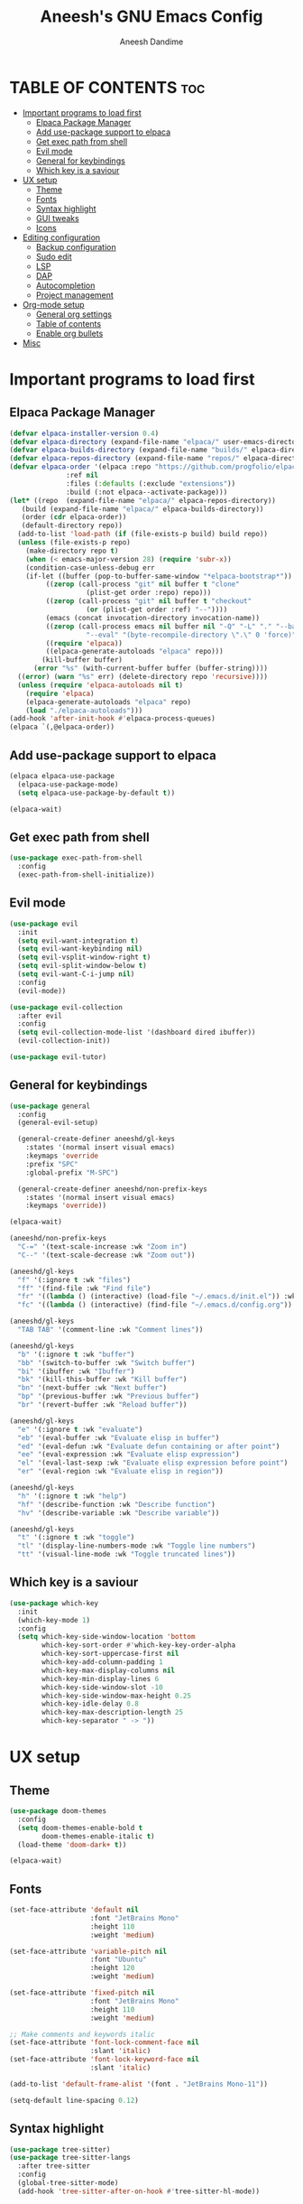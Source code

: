 #+TITLE: Aneesh's GNU Emacs Config
#+AUTHOR: Aneesh Dandime
#+DESCRIPTION: Aneesh Dandime's personal handcrafted and light weight emacs configuration file
#+STARTUP: show2levels
#+OPTIONS: toc:2

* TABLE OF CONTENTS :toc:
- [[#important-programs-to-load-first][Important programs to load first]]
  - [[#elpaca-package-manager][Elpaca Package Manager]]
  - [[#add-use-package-support-to-elpaca][Add use-package support to elpaca]]
  - [[#get-exec-path-from-shell][Get exec path from shell]]
  - [[#evil-mode][Evil mode]]
  - [[#general-for-keybindings][General for keybindings]]
  - [[#which-key-is-a-saviour][Which key is a saviour]]
- [[#ux-setup][UX setup]]
  - [[#theme][Theme]]
  - [[#fonts][Fonts]]
  - [[#syntax-highlight][Syntax highlight]]
  - [[#gui-tweaks][GUI tweaks]]
  - [[#icons][Icons]]
- [[#editing-configuration][Editing configuration]]
  - [[#backup-configuration][Backup configuration]]
  - [[#sudo-edit][Sudo edit]]
  - [[#lsp][LSP]]
  - [[#dap][DAP]]
  - [[#autocompletion][Autocompletion]]
  - [[#project-management][Project management]]
- [[#org-mode-setup][Org-mode setup]]
  - [[#general-org-settings][General org settings]]
  - [[#table-of-contents][Table of contents]]
  - [[#enable-org-bullets][Enable org bullets]]
- [[#misc][Misc]]

* Important programs to load first
** Elpaca Package Manager
#+begin_src emacs-lisp
  (defvar elpaca-installer-version 0.4)
  (defvar elpaca-directory (expand-file-name "elpaca/" user-emacs-directory))
  (defvar elpaca-builds-directory (expand-file-name "builds/" elpaca-directory))
  (defvar elpaca-repos-directory (expand-file-name "repos/" elpaca-directory))
  (defvar elpaca-order '(elpaca :repo "https://github.com/progfolio/elpaca.git"
				:ref nil
				:files (:defaults (:exclude "extensions"))
				:build (:not elpaca--activate-package)))
  (let* ((repo  (expand-file-name "elpaca/" elpaca-repos-directory))
	 (build (expand-file-name "elpaca/" elpaca-builds-directory))
	 (order (cdr elpaca-order))
	 (default-directory repo))
    (add-to-list 'load-path (if (file-exists-p build) build repo))
    (unless (file-exists-p repo)
      (make-directory repo t)
      (when (< emacs-major-version 28) (require 'subr-x))
      (condition-case-unless-debug err
	  (if-let ((buffer (pop-to-buffer-same-window "*elpaca-bootstrap*"))
		   ((zerop (call-process "git" nil buffer t "clone"
					 (plist-get order :repo) repo)))
		   ((zerop (call-process "git" nil buffer t "checkout"
					 (or (plist-get order :ref) "--"))))
		   (emacs (concat invocation-directory invocation-name))
		   ((zerop (call-process emacs nil buffer nil "-Q" "-L" "." "--batch"
					 "--eval" "(byte-recompile-directory \".\" 0 'force)")))
		   ((require 'elpaca))
		   ((elpaca-generate-autoloads "elpaca" repo)))
	      (kill-buffer buffer)
	    (error "%s" (with-current-buffer buffer (buffer-string))))
	((error) (warn "%s" err) (delete-directory repo 'recursive))))
    (unless (require 'elpaca-autoloads nil t)
      (require 'elpaca)
      (elpaca-generate-autoloads "elpaca" repo)
      (load "./elpaca-autoloads")))
  (add-hook 'after-init-hook #'elpaca-process-queues)
  (elpaca `(,@elpaca-order))
#+end_src

** Add use-package support to elpaca
#+begin_src emacs-lisp
  (elpaca elpaca-use-package
    (elpaca-use-package-mode)
    (setq elpaca-use-package-by-default t))

  (elpaca-wait)
#+end_src

** Get exec path from shell
#+begin_src emacs-lisp
  (use-package exec-path-from-shell
    :config
    (exec-path-from-shell-initialize))
#+end_src

** Evil mode
#+begin_src emacs-lisp
  (use-package evil
    :init
    (setq evil-want-integration t)
    (setq evil-want-keybinding nil)
    (setq evil-vsplit-window-right t)
    (setq evil-split-window-below t)
    (setq evil-want-C-i-jump nil)
    :config
    (evil-mode))

  (use-package evil-collection
    :after evil
    :config
    (setq evil-collection-mode-list '(dashboard dired ibuffer))
    (evil-collection-init))

  (use-package evil-tutor)
#+end_src

** General for keybindings
#+begin_src emacs-lisp
  (use-package general
    :config
    (general-evil-setup)

    (general-create-definer aneeshd/gl-keys
      :states '(normal insert visual emacs)
      :keymaps 'override
      :prefix "SPC"
      :global-prefix "M-SPC")

    (general-create-definer aneeshd/non-prefix-keys
      :states '(normal insert visual emacs)
      :keymaps 'override))

  (elpaca-wait)

  (aneeshd/non-prefix-keys
    "C-=" '(text-scale-increase :wk "Zoom in")
    "C--" '(text-scale-decrease :wk "Zoom out"))

  (aneeshd/gl-keys
    "f" '(:ignore t :wk "files")
    "ff" '(find-file :wk "Find file")
    "fr" '((lambda () (interactive) (load-file "~/.emacs.d/init.el")) :wk "Reload emacs config")
    "fc" '((lambda () (interactive) (find-file "~/.emacs.d/config.org")) :wk "Edit emacs config"))

  (aneeshd/gl-keys
    "TAB TAB" '(comment-line :wk "Comment lines"))

  (aneeshd/gl-keys
    "b" '(:ignore t :wk "buffer")
    "bb" '(switch-to-buffer :wk "Switch buffer")
    "bi" '(ibuffer :wk "Ibuffer")
    "bk" '(kill-this-buffer :wk "Kill buffer")
    "bn" '(next-buffer :wk "Next buffer")
    "bp" '(previous-buffer :wk "Previous buffer")
    "br" '(revert-buffer :wk "Reload buffer"))

  (aneeshd/gl-keys
    "e" '(:ignore t :wk "evaluate")
    "eb" '(eval-buffer :wk "Evaluate elisp in buffer")
    "ed" '(eval-defun :wk "Evaluate defun containing or after point")
    "ee" '(eval-expression :wk "Evaluate elisp expression")
    "el" '(eval-last-sexp :wk "Evaluate elisp expression before point")
    "er" '(eval-region :wk "Evaluate elisp in region"))

  (aneeshd/gl-keys
    "h" '(:ignore t :wk "help")
    "hf" '(describe-function :wk "Describe function")
    "hv" '(describe-variable :wk "Describe variable"))

  (aneeshd/gl-keys
    "t" '(:ignore t :wk "toggle")
    "tl" '(display-line-numbers-mode :wk "Toggle line numbers")
    "tt" '(visual-line-mode :wk "Toggle truncated lines"))
#+end_src

** Which key is a saviour
#+begin_src emacs-lisp
  (use-package which-key
    :init
    (which-key-mode 1)
    :config
    (setq which-key-side-window-location 'bottom
          which-key-sort-order #'which-key-key-order-alpha
          which-key-sort-uppercase-first nil
          which-key-add-column-padding 1
          which-key-max-display-columns nil
          which-key-min-display-lines 6
          which-key-side-window-slot -10
          which-key-side-window-max-height 0.25
          which-key-idle-delay 0.8
          which-key-max-description-length 25
          which-key-separator " -> "))
#+end_src

* UX setup
** Theme
#+begin_src emacs-lisp
  (use-package doom-themes
    :config
    (setq doom-themes-enable-bold t
          doom-themes-enable-italic t)
    (load-theme 'doom-dark+ t))

  (elpaca-wait)
#+end_src

** Fonts
#+begin_src emacs-lisp
  (set-face-attribute 'default nil
                      :font "JetBrains Mono"
                      :height 110
                      :weight 'medium)

  (set-face-attribute 'variable-pitch nil
                      :font "Ubuntu"
                      :height 120
                      :weight 'medium)

  (set-face-attribute 'fixed-pitch nil
                      :font "JetBrains Mono"
                      :height 110
                      :weight 'medium)

  ;; Make comments and keywords italic
  (set-face-attribute 'font-lock-comment-face nil
                      :slant 'italic)
  (set-face-attribute 'font-lock-keyword-face nil
                      :slant 'italic)

  (add-to-list 'default-frame-alist '(font . "JetBrains Mono-11"))

  (setq-default line-spacing 0.12)
#+end_src

** Syntax highlight
#+begin_src emacs-lisp
  (use-package tree-sitter)
  (use-package tree-sitter-langs
    :after tree-sitter
    :config
    (global-tree-sitter-mode)
    (add-hook 'tree-sitter-after-on-hook #'tree-sitter-hl-mode))
#+end_src

** GUI tweaks
#+begin_src emacs-lisp
  ;; Don't want menubar, toolbar and scrollbar
  (menu-bar-mode -1)
  (tool-bar-mode -1)
  (scroll-bar-mode -1)

  ;; Want line numbers everywhere
  (global-display-line-numbers-mode 1)
  (global-visual-line-mode 1)

  ;; Don't want to see startup screen
  (setq inhibit-startup-screen t)

  ;; Maximize emacs on startup
  (add-to-list 'default-frame-alist '(fullscreen . maximized))
#+end_src

** Icons
#+begin_src emacs-lisp
  ;; Install all-the-icons library
  ;; NOTE: Run 'M-x all-the-icons-install-fonts' one time after
  ;;       this package has setup
  (use-package all-the-icons
    :if (display-graphic-p))
#+end_src

* Editing configuration
** Backup configuration
#+begin_src emacs-lisp
  (setq user-cache-directory (concat "~/.emacs.d/" "cache"))
  (setq backup-directory-alist `(("." . ,(expand-file-name "backups" user-cache-directory)))
	url-history-file (expand-file-name "url/history" user-cache-directory)
	auto-save-list-file-prefix (expand-file-name "auto-save-list/.saves-" user-cache-directory)
	projectile-known-projects-file (expand-file-name "projectile-bookmarks.eld" user-cache-directory))
#+end_src

** Sudo edit
This package allows me to edit files as root
#+begin_src emacs-lisp
  (use-package sudo-edit
    :config
    (aneeshd/gl-keys
      "fu" '(sudo-edit-find-file :wk "Find file as root")
      "fU" '(sudo-edit :wk "Edit current file as root")))
#+end_src

** LSP
#+begin_src emacs-lisp
  (use-package lsp-mode
    :commands lsp
    :hook (prog-mode . lsp)
    :config
    (setq lsp-prefer-flymake nil
          lsp-completion-provider :capf
          gc-cons-threshold (* 100 1024 1024)
          read-process-output-max (* 1024 1024)
          create-lock-files nil))

  (use-package lsp-ui
    :hook  (lsp-mode . lsp-ui-mode)
    :config
    (setq lsp-ui-doc-enable t
          lsp-ui-doc-position 'at-point
          lsp-ui-doc-header t
          lsp-ui-doc-include-signature t
          lsp-ui-doc-max-height 30
          lsp-ui-doc-max-width 80
          lsp-ui-doc-use-childframe t
          lsp-ui-doc-use-webkit nil)

    (setq lsp-ui-sideline-enable t
          lsp-ui-sideline-show-symbol t
          lsp-ui-sideline-show-hover t
          lsp-ui-sideline-show-diagnostics t
          lsp-ui-sideline-show-code-actions t
          lsp-ui-sideline-ignore-duplicate t)

    (setq lsp-ui-imenu-enable t
          lsp-ui-imenu-kind-position 'top))

  (use-package lsp-treemacs
    :after lsp
    :commands lsp-treemacs-error-list)
#+end_src

** DAP
#+begin_src emacs-lisp
  (use-package dap-mode
    :after lsp-mode
    :config
    (require 'dap-ui)
    (dap-mode t)
    (dap-ui-mode t))
#+end_src

** Autocompletion
#+begin_src emacs-lisp
  (use-package company
    :hook (prog-mode . company-mode)
    :config
    (setq company-minimum-prefix-length 1
          company-idle-delay 0.0))

  (use-package company-box
    :hook (company-mode . company-box-mode))
#+end_src

** Project management
#+begin_src emacs-lisp
  (use-package projectile
    :init (projectile-mode +1)
    :config
    ;; (define-key projectile-mode-map (kbd "SPC p") 'projectile-command-map)
    )
#+end_src

* Org-mode setup
** General org settings
#+begin_src emacs-lisp
  (add-hook 'org-mode-hook 'org-indent-mode)
  (add-to-list 'org-modules 'org-tempo t)
#+end_src

** Table of contents
#+begin_src emacs-lisp
  (use-package toc-org
    :commands toc-org-enable
    :init (add-hook 'org-mode-hook 'toc-org-enable))
#+end_src

** Enable org bullets
#+begin_src emacs-lisp
  (use-package org-bullets
    :config (add-hook 'org-mode-hook (lambda ()
				       (org-bullets-mode 1))))
#+end_src

* Misc
#+begin_src emacs-lisp
  (use-package emacs :elpaca nil :config (setq ring-bell-function #'ignore))
  ;; (elpaca nil (message "deferred"))
#+end_src
